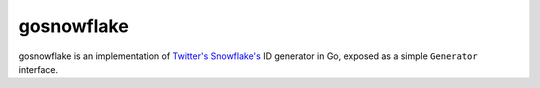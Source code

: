 gosnowflake
===========

.. image:: https://travis-ci.org/nickbruun/gosnowflake.png?branch=master
   :target: https://travis-ci.org/nickbruun/gosnowflake

gosnowflake is an implementation of `Twitter's Snowflake's <https://github.com/twitter/snowflake>`_ ID generator in Go, exposed as a simple ``Generator`` interface.
